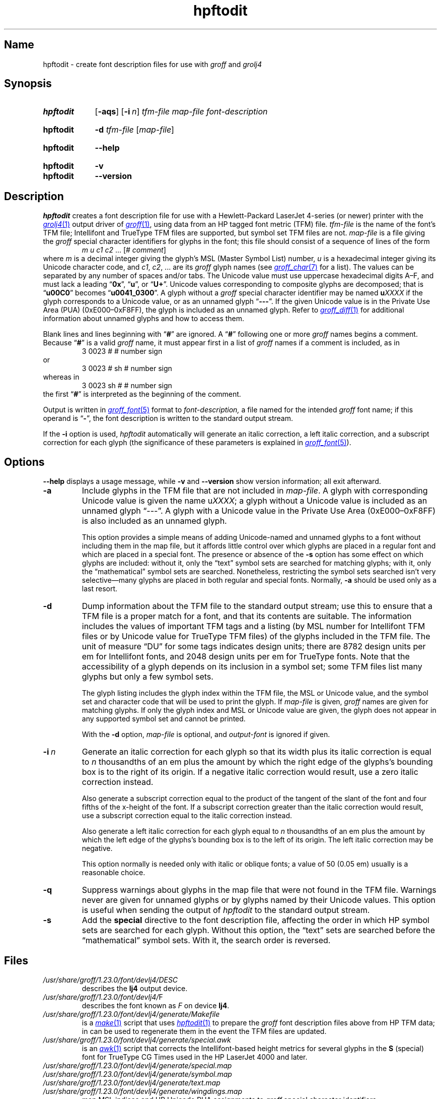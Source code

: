 .TH hpftodit 1 "2 July 2023" "groff 1.23.0"
.SH Name
hpftodit \- create font description files for use with
.I groff
and
.I grolj4
.
.
.\" ====================================================================
.\" Legal Terms
.\" ====================================================================
.\"
.\" Copyright (C) 1994-2020 Free Software Foundation, Inc.
.\"
.\" Permission is granted to make and distribute verbatim copies of this
.\" manual provided the copyright notice and this permission notice are
.\" preserved on all copies.
.\"
.\" Permission is granted to copy and distribute modified versions of
.\" this manual under the conditions for verbatim copying, provided that
.\" the entire resulting derived work is distributed under the terms of
.\" a permission notice identical to this one.
.\"
.\" Permission is granted to copy and distribute translations of this
.\" manual into another language, under the above conditions for
.\" modified versions, except that this permission notice may be
.\" included in translations approved by the Free Software Foundation
.\" instead of in the original English.
.
.
.\" Save and disable compatibility mode (for, e.g., Solaris 10/11).
.do nr *groff_hpftodit_1_man_C \n[.cp]
.cp 0
.
.\" Define fallback for groff 1.23's MR macro if the system lacks it.
.nr do-fallback 0
.if !\n(.f           .nr do-fallback 1 \" mandoc
.if  \n(.g .if !d MR .nr do-fallback 1 \" older groff
.if !\n(.g           .nr do-fallback 1 \" non-groff *roff
.if \n[do-fallback]  \{\
.  de MR
.    ie \\n(.$=1 \
.      I \%\\$1
.    el \
.      IR \%\\$1 (\\$2)\\$3
.  .
.\}
.rr do-fallback
.
.
.\" ====================================================================
.SH Synopsis
.\" ====================================================================
.
.SY hpftodit
.RB [ \-aqs ]
.RB [ \-i\~\c
.IR n ]
.I tfm-file
.I map-file
.I font-description
.YS
.
.
.SY hpftodit
.B \-d
.I tfm-file
.RI [ map-file ]
.YS
.
.
.SY hpftodit
.B \-\-help
.YS
.
.
.SY hpftodit
.B \-v
.
.SY hpftodit
.B \-\-version
.YS
.
.
.\" ====================================================================
.SH Description
.\" ====================================================================
.
.I hpftodit
creates a font description file for use with a Hewlett-Packard
LaserJet\~4-\%series
(or newer)
printer with the
.MR grolj4 1
output driver of
.MR groff 1 ,
using data from an HP tagged font metric (TFM) file.
.
.I tfm-file
is the name of the font's TFM file;
Intellifont and TrueType TFM files are supported,
but symbol set TFM files are not.
.
.I map-file
is a file giving the
.I groff
special character identifiers for glyphs in the font;
this file should consist of a sequence of lines of the form
.RS
.EX
.IR "m u c1 c2 " "\&.\|.\|.\& [#" " comment" "]"
.EE
.RE
where
.I m
is a decimal integer giving the glyph's MSL
(Master Symbol List)
number,
.I u
is a hexadecimal integer giving its Unicode character code,
and
.IR c1 ,
.IR c2 ", .\|.\|."
are its
.I groff
glyph names
(see
.MR groff_char 7
for a list).
.
The values can be separated by any number of spaces and/or tabs.
.
The Unicode value must use uppercase hexadecimal digits A\^\[en]\^F,
and must lack a leading
.RB \[lq] 0x \[rq],
.RB \[lq] u \[rq],
or
.RB \[lq] U+ \[rq].
.
Unicode values corresponding to composite glyphs are decomposed;
that is
.RB \[lq] u00C0 \[rq]
becomes
.RB \[lq] u0041_0300 \[rq].
.
A glyph without a
.I groff
special character identifier may be named
.BI u XXXX
if the glyph corresponds to a Unicode value,
or as an unnamed glyph
.RB \[lq] \-\-\- \[rq].
.
If the given Unicode value is in the Private Use Area (PUA)
(0xE000\^\[en]\^0xF8FF),
the glyph is included as an unnamed glyph.
.
Refer to
.MR groff_diff 1
for additional information about unnamed glyphs and how to access them.
.
.
.P
Blank lines and lines beginning with
.RB \[lq] # \[rq]
are ignored.
.
A
.RB \[lq] # \[rq]
following one or more
.I groff
names begins a comment.
.
Because
.RB \[lq] # \[rq]
is a valid
.I groff
name,
it must appear first in a list of
.I groff
names if a comment is included,
as in
.
.RS
.EX
3   0023   #   # number sign
.EE
.RE
.
or
.
.RS
.EX
3   0023   # sh   # number sign
.EE
.RE
.
whereas in
.
.RS
.EX
3   0023   sh #   # number sign
.EE
.RE
.
the first
.RB \[lq] # \[rq]
is interpreted as the beginning of the comment.
.
.
.P
Output is written in
.MR groff_font 5
format to
.I font-description,
a file named for the intended
.I groff
font name;
if this operand is
.RB \[lq] \- \[rq],
the font description is written to the standard output stream.
.
.
.LP
If the
.B \-i
option is used,
.I hpftodit
automatically will generate an italic correction,
a left italic correction,
and a subscript correction for each glyph
(the significance of these parameters is explained in
.MR groff_font 5 ).
.
.
.\" ====================================================================
.SH Options
.\" ====================================================================
.
.B \-\-help
displays a usage message,
while
.B \-v
and
.B \-\-version
show version information;
all exit afterward.
.
.
.TP
.B \-a
Include glyphs in the TFM file that are not included in
.IR map-file .
.
A glyph with corresponding Unicode value is given the name
.RI u XXXX ;
a glyph without a Unicode value is included as an unnamed glyph
\[lq]\-\^\-\^\-\[rq].
.
A glyph with a Unicode value in the Private Use Area
(0xE000\^\[en]\^0xF8FF)
is also included as an unnamed glyph.
.
.
.IP
This option provides a simple means of adding Unicode-named and
unnamed glyphs to a font without including them in the map file,
but it affords little control over which glyphs are placed in a regular
font and which are placed in a special font.
.
The presence or absence of the
.B \-s
option has some effect on which glyphs are included:
without it,
only the \[lq]text\[rq] symbol sets are searched for matching glyphs;
with it,
only the \[lq]mathematical\[rq] symbol sets are searched.
.
Nonetheless,
restricting the symbol sets searched isn't very selective\[em]many
glyphs are placed in both regular and special fonts.
.
Normally,
.B \-a
should be used only as a last resort.
.
.
.TP
.B \-d
Dump information about the TFM file to the standard output stream;
use this to ensure that a TFM file is a proper match for a font,
and that its contents are suitable.
.
The information includes the values of important TFM tags and a listing
(by MSL number for Intellifont TFM files or by Unicode value for
TrueType TFM files)
of the glyphs included in the TFM file.
.
The unit of measure \[lq]DU\[rq] for some tags indicates design units;
there are 8782\~design units per em for Intellifont fonts,
and 2048\~design units per em for TrueType fonts.
.
Note that the accessibility of a glyph depends on its inclusion in a
symbol set;
some TFM files list many glyphs but only a few symbol sets.
.
.
.IP
The glyph listing includes the glyph index within the TFM file,
the MSL or Unicode value,
and the symbol set and character code that will be used to print the
glyph.
.
If
.I map-file
is given,
.I groff
names are given for matching glyphs.
.
If only the glyph index and MSL or Unicode value are given,
the glyph does not appear in any supported symbol set and cannot be
printed.
.
.
.IP
With the
.B \-d
option,
.I map-file
is optional,
and
.I output-font
is ignored if given.
.
.
.TP
.BI \-i\~ n
Generate an italic correction for each glyph so that its width plus its
italic correction is equal to
.I n
thousandths of an em plus the amount by which the right edge of the
glyphs's bounding box is to the right of its origin.
.
If a negative italic correction would result,
use a zero italic correction instead.
.
.
.IP
Also generate a subscript correction equal to the product of the tangent
of the slant of the font and four fifths of the x-height of the font.
.
If a subscript correction greater than the italic correction would
result,
use a subscript correction equal to the italic correction instead.
.
.
.IP
Also generate a left italic correction for each glyph equal to
.I n
thousandths of an em plus the amount by which the left edge of the
glyphs's bounding box is to the left of its origin.
.
The left italic correction may be negative.
.
.
.IP
This option normally is needed only with italic or oblique fonts;
a value of 50
(0.05\~em)
usually is a reasonable choice.
.
.
.TP
.B \-q
Suppress warnings about glyphs in the map file that were not found in
the TFM file.
.
Warnings never are given for unnamed glyphs or by glyphs named by their
Unicode values.
.
This option is useful when sending the output of
.I hpftodit
to the standard output stream.
.
.
.TP
.B \-s
Add the
.B special
directive to the font description file,
affecting the order in which HP symbol sets are searched for each glyph.
.
Without this option,
the \[lq]text\[rq] sets are searched before the \[lq]mathematical\[rq]
symbol sets.
.
With it,
the search order is reversed.
.
.
.\" ====================================================================
.SH Files
.\" ====================================================================
.
.TP
.I /usr/\:\%share/\:\%groff/\:\%1.23.0/\:\%font/\:\%devlj4/\:DESC
describes the
.B lj4
output device.
.
.
.TP
.IR /usr/\:\%share/\:\%groff/\:\%1.23.0/\:\%font/\:\%devlj4/ F
describes the font known
.RI as\~ F
on device
.BR lj4 .
.
.
.TP
.I /usr/\:\%share/\:\%groff/\:\%1.23.0/\:\%font/\:\%devlj4/\:\%generate/\:\%Makefile
is a
.MR make 1
script that uses
.MR hpftodit 1
to prepare the
.I groff
font description files above from HP TFM data;
in can be used to regenerate them in the event the TFM files are
updated.
.
.
.TP
.I /usr/\:\%share/\:\%groff/\:\%1.23.0/\:\%font/\:\%devlj4/\:\%generate/\:\%special\:.awk
is an
.MR awk 1
script that corrects the Intellifont-based height metrics for several
glyphs in the
.B S
(special) font for TrueType CG Times used in the HP LaserJet\~4000 and
later.
.
.
.TP
.I /usr/\:\%share/\:\%groff/\:\%1.23.0/\:\%font/\:\%devlj4/\:\%generate/\:\%special\:.map
.TQ
.I /usr/\:\%share/\:\%groff/\:\%1.23.0/\:\%font/\:\%devlj4/\:\%generate/\:\%symbol\:.map
.TQ
.I /usr/\:\%share/\:\%groff/\:\%1.23.0/\:\%font/\:\%devlj4/\:\%generate/\:text\:.map
.TQ
.I /usr/\:\%share/\:\%groff/\:\%1.23.0/\:\%font/\:\%devlj4/\:\%generate/\:\%wingdings.map
map MSL indices and HP Unicode PUA assignments to
.I groff
special character identifiers.
.
.
.\" ====================================================================
.SH "See also"
.\" ====================================================================
.
.MR groff 1 ,
.MR groff_diff 1 ,
.MR grolj4 1 ,
.MR groff_font 5
.
.
.\" Restore compatibility mode (for, e.g., Solaris 10/11).
.cp \n[*groff_hpftodit_1_man_C]
.do rr *groff_hpftodit_1_man_C
.
.
.\" Local Variables:
.\" fill-column: 72
.\" mode: nroff
.\" End:
.\" vim: set filetype=groff textwidth=72:
